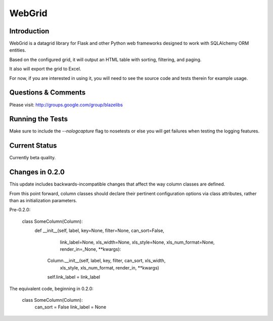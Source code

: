WebGrid
#######

.. image:: https://ci.appveyor.com/api/projects/status/6s1886gojqi9c8h6?svg=true
    :target: https://ci.appveyor.com/project/level12/webgrid

.. image:: https://circleci.com/gh/level12/webgrid.svg?style=shield
    :target: https://circleci.com/gh/level12/webgrid

.. image:: https://codecov.io/gh/level12/webgrid/branch/master/graph/badge.svg
    :target: https://codecov.io/gh/level12/webgrid

Introduction
---------------

WebGrid is a datagrid library for Flask and other Python web frameworks designed to work with
SQLAlchemy ORM entities.

Based on the configured grid, it will output an HTML table with sorting, filtering, and paging.

It also will export the grid to Excel.

For now, if you are interested in using it, you will need to see the source code and tests therein
for example usage.

Questions & Comments
---------------------

Please visit: http://groups.google.com/group/blazelibs

Running the Tests
----------------

Make sure to include the `--nologcapture` flag to nosetests or else you will get
failures when testing the logging features.

Current Status
---------------

Currently beta quality.

Changes in 0.2.0
----------------

This update includes backwards-incompatible changes that affect the way column classes
are defined.

From this point forward, column classes should declare their pertinent configuration options
via class attributes, rather than as initialization parameters.

Pre-0.2.0:

    class SomeColumn(Column):
        def __init__(self, label, key=None, filter=None, can_sort=False,
                 link_label=None, xls_width=None, xls_style=None, xls_num_format=None,
                 render_in=_None, **kwargs):
            Column.__init__(self, label, key, filter, can_sort, xls_width,
                        xls_style, xls_num_format, render_in, **kwargs)
            self.link_label = link_label


The equivalent code, beginning in 0.2.0:

    class SomeColumn(Column):
        can_sort = False
        link_label = None

